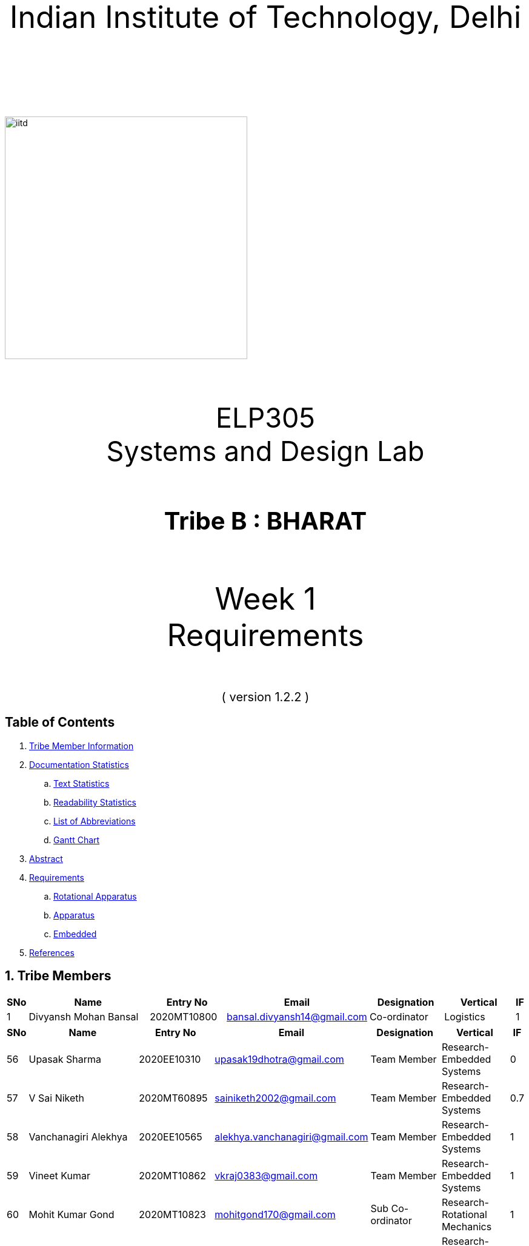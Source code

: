 :doctype: book
:page-layout: single
:pdf-page-size: A8
:pdf-page-margins: 2.5cm
<<<
// pass:[<div style="text-align: center"><img  src="Indian_Institute_of_Technology_Delhi_Logo.png" width="300px" height="300px"></div>]
[.larger-font]
====

:data-uri:
:last-update-label!:

pass:[<div style="text-align:center; font-size:50px"><br><br>Indian Institute of Technology, Delhi<br><br><br></div>]

image::https://drive.google.com/uc?export=download&id=1syRJ_1WHoFkMo39_GM5sa21ImozDlMIM[iitd, 400, 400, align="center"]

pass:[<div style="text-align:center; font-size:45px"><br>ELP305<br>Systems and Design Lab</div>]

pass:[<div style="text-align:center; font-size:40px"><br><b>Tribe B : BHARAT</b><br></div>]

pass:[<div style="text-align:center; font-size:50px"><br>Week 1 <br> Requirements  <br><br></div>
<div style="text-align:center; font-size:20px">( version 1.2.2 )</div>]
====
<<<
<<<
[page]
== Table of Contents

[[toc]]
[[toctitle]]





. link:#_tribe_member_information[ Tribe Member Information]
. link:#_documentation_statistics[ Documentation Statistics]
.. link:#_text_statistics[ Text Statistics]
.. link:#_readability_statistics[ Readability Statistics]
.. link:#_list_of_abbreviations[ List of Abbreviations]
.. link:#_gant[ Gantt Chart]
. link:#_abstract[ Abstract]
. link:#_requirements[ Requirements]
.. link:#_Rotational_Appratus[ Rotational Apparatus]
.. link:#_Aparatus[ Apparatus]
.. link:#_embedded[ Embedded]
. link:#_ref[ References]

<<<
<<<
[page]
[[_tribe_member_information]]

[[team]]
== 1. Tribe Members
[cols="2%,18%,10%,15%,10%,10%,1%",options="header",]
|===
|SNo |Name |Entry No|Email|Designation|Vertical|IF

|1|Divyansh Mohan Bansal |2020MT10800|bansal.divyansh14@gmail.com|Co-ordinator|Logistics|1



|===
<<<

<<<
[cols="2%,18%,10%,15%,10%,10%,1%",options="header",]
|===
|SNo |Name |Entry No|Email|Designation|Vertical|IF
|56|Upasak Sharma|2020EE10310|upasak19dhotra@gmail.com|Team Member|Research-Embedded Systems|0
|57|V Sai Niketh|2020MT60895|sainiketh2002@gmail.com|Team Member|Research-Embedded Systems|0.7
|58|Vanchanagiri Alekhya|2020EE10565|alekhya.vanchanagiri@gmail.com|Team Member|Research-Embedded Systems|1
|59|Vineet Kumar|2020MT10862|vkraj0383@gmail.com|Team Member|Research-Embedded Systems|1
|60|Mohit Kumar Gond|2020MT10823|mohitgond170@gmail.com|Sub Co-ordinator| Research-Rotational Mechanics|1
|61|Abhay Saini|2020EE10455|optimusprime94135@gmail.com|Team Member|Research-Rotational Mechanics|0.7
|62|Ankit Kumar|2020MT10788|akmeena26012003@gmail.com|Team Member|Research-Rotational Mechanics|1
|63|Arpit Goyal|2020MT60870|goyalarpit015@gmail.com|Team Member|Research-Rotational Mechanics|1
|64|Bolledhu Sree Divya|2020EE10483|sreedivyab03@gmail.com|Team Member|Research-Rotational Mechanics|1
|65|Dhruvendra|2020EE10487|endradhruv@gmail.com|Team Member|Research-Rotational Mechanics|1
|66|Harsh Sharma|2019MT60628|harsh2001apcr@gmail.com|Team Member|Research-Rotational Mechanics|1
|67|Kanta Meena|2020EE30601|Kantameenaiitd2000@gmail.com|Team Member|Research-Rotational Mechanics|0
|===
<<<
<<<
[[_documentation_statistics]]

= 2. Documentation Statistics
[[_text_statistics]]
== 2.a Text Statistics
[cols="<,<,<,<,<", options="header",]
|=====
|*Word Count*|*# Lexical Diversity*|*# Lexical Density*|*# Sentences*|*# Character Length*
|811|47%|77%|115|4993
|*# Syllables*|*Avg # of words per sentence*|*Avg # of characters per sentence*|*Letters*|*Avg # of syllables per word*
|3145|5.2|40|3761|1.7
|=====

[[_readability_statistics]]
== 2.b Readability Statistics
[cols="2,2,2",options="header",]
|===
|Readability Index |Score |Can be easily understood by
|Flesch Reading Ease score |52.4|fairly difficult to read
|Gunning Fog Score |9 |fairly easy to read
|Flesch-Kincaid Grade level |7.8 |Eighth grade students
|The Coleman-Liau Index |11 |Eleventh Grade students
|Automated Readability Index |4.9|Fourth and fifth graders students
|SMOG Formula score |6.9 |seventh grade students
|Linear Write Formula Score |4.1 |Fourth grade
|===
The above results were obtained using
https://readabilityformulas.com/freetests/six-readability-formulas.php.

== 2.c List of Abbreviations
* *IF*   : Involvement Factor
* *PWM*  : Pulse Width Modulation
* *GPS*  : Global Positioning System
* *ASCE* : American Society of Civil Engineers

<<<

<<<
<<<
[page]
[[_gant]]
== 2.d Gantt Chart
image::https://drive.google.com/uc?export=download&id=1PuhUykDl7j1WQKAb5cDHir5XZadLcqHm[My Image,height = 900, width=900, align="center"]

= 3. Abstract
In this requirement report, you will find the implementation of a solution which increases the efficiency of the Solar Panel. This idea focuses on sustainable energy development through utilisation of various engineering techniques. The model is inspired by the idea of solar tracking, like a sunflower. The model allows the user to convert it from a stationary unidirectional solar cell to a rotatable solar cell, generating more power than a conventional system, without the need of external assistance, which ease the installation process, increasing the scalability of product.

<<<

<<<

[page]
[[_requirements]]

== 4. Requirements

:data-uri:
:last-update-label!:

image::https://drive.google.com/uc?export=download&id=1K3xtTmMU10nAHGnljiAwqPgEDCWxGxDb[iitd, 900, 900, align="center"]

pass:[<div style="text-align:center; font-size:10px">Figure 1.1</div>]
[[_Rotational_Appratus]]
== 4.a Rotational Apparatus

*Dual axis of Freedom:* Dual-axis solar trackers adjust the angle of solar panels
in two dimensions, resulting in higher efficiency than single-axis
trackers. They produce 45-50% more power annually compared to stationary
panels. The solar trackers must rotate from -180 to 180 degrees so that
they can maintain an optimal angle to the sun throughout the day and
year, which can result in higher power output compared to fixed-tilt or
single-axis solar panels.

*Efficient Motors:* At least two motors would be required. One would
rotate the panel on the horizontal axis and the other across the
vertical axis. The power requirements for the motors should be low.
RPH(rotations per hour) required for each horizontal and vertical axis
motor would be a minimum of 0.088. The motor should produce a minimum
torque of 0.1N-m.

*Economical to manufacture:* The parts for the rotational apparatus
should be economical to manufacture. Various parts, such as the motor
and gears, should be inexpensive to avoid heavy production costs. Spur
gears may deliver excellent efficiency at low speeds, and they are straightforward and
inexpensive.

*Controllers:* Arduino can be used to control the motor and its rotation
speed and direction. By using light sensors or GPS modules, an Arduino can determine the position of the sun and adjust the angle and orientation of the solar panel to ensure that it is always facing the sun.

== 4.b Apparatus
[[_Apparatus]]


*Mounting material:* Stainless steel, aluminum, and galvalume are
commonly used for solar mounting structures. Mounting racks can also be
made from different materials, with many manufacturers using aluminum
due to its low weight, corrosion resistance, strength, and compatibility
with solar module frames made of aluminum. It's important to know about
the material of mounting structures to avoid post-project issues.


*Structural Strength:* Structure should at least satisfy a minimum
ASCE-7 10 safety standards threshold. It should be able to handle a wind
load of about 200 N and a torque of 0.1 N-m. *Strong enough rods for them
to support this structure.


*Cost-Effective:* The apparatus should be economical to
manufacture. The material of mounting structures should be inexpensive
to avoid heavy production costs. Plastics-made mounting racks can be a
viable option for structure mounting.

== 4.c Embedded Systems
[[_embedded]]
*Micro-processors:* We intend to use a microcontroller like Atmega328, capable of running at low power, and simultaneously able to control and analyse incoming analog data from multiple sensors, hence computing solar direction. It should be able to give instructions to the motor driver for precise movements hence able to output PWM signals to the motor controller.

*Sensors*: Photoresistors / Light dependent resistors are generally used to detect light. Analysing their analog output gives us the direction of direct sunlight. We require sensors consuming low voltage and power, and able to generate analog output based on intensity of sun. GPS chip can also be utlized to determine the precise longitude and latitude of the location.

<<<
<<<
[page]
[[_ref]]
== 5. References
1. S. Liu, Y. Liu, J. Li, Y. Li, and X. Chen, "A low-cost dual-axis solar tracking system based on digital logic design: Design and implementation," Journal of Renewable and Sustainable Energy, vol. 12, no. 1, p. 015005, 2020.
2. P. Dunne, "What Is The Best Angle For Solar Panels: Tips For A Good Solar Panel Angle," Forbes, Nov. 2020.
3. M. A. Rahman, M. R. Karim, and M. H. Ali, "Design and Analysis of a Low-Cost Solar Tracker," Energies, vol. 9, no. 9, p. 717, Aug. 2016. doi: 10.3390/en9090717.

4. F. M. Hadi, A. H. A. Bakar, and M. A. Othman, "Material Selection for Solar Tracking System," in 2018 4th International Conference on Science and Technology (ICST), 2018, pp. 1-4. doi:10.1109/ICSTC.2018.8536349

5. Renewable Watch, "Materials Analysis," [Online]. Available: https://renewablewatch.in/2019/06/28/materials-analysis/.[Accessed: Mar. 28, 2023].

6. S. Schöberl and S. Völker, "A Guide to Mounting Structures for Solar Panels PV," [Online]. Available: https://sinovoltaics.com/solar-basics/a-guide-to-mountingstructures-for-solar-panels-pv/

7. Solar Feeds, "Solar Trackers: Types and Its Advantages and Disadvantages," Solar Feeds Magazine, May 10, 2021, https://www.solarfeeds.com/mag/solar-trackers-types-and-its-advantages-and-disadvantages/.
8. SolarSquare, "What is a Solar Tracker and How Does it Work?" SolarSquare Blog, Aug. 16, 2021, https://www.solarsquare.in/blog/solar-tracker/.
